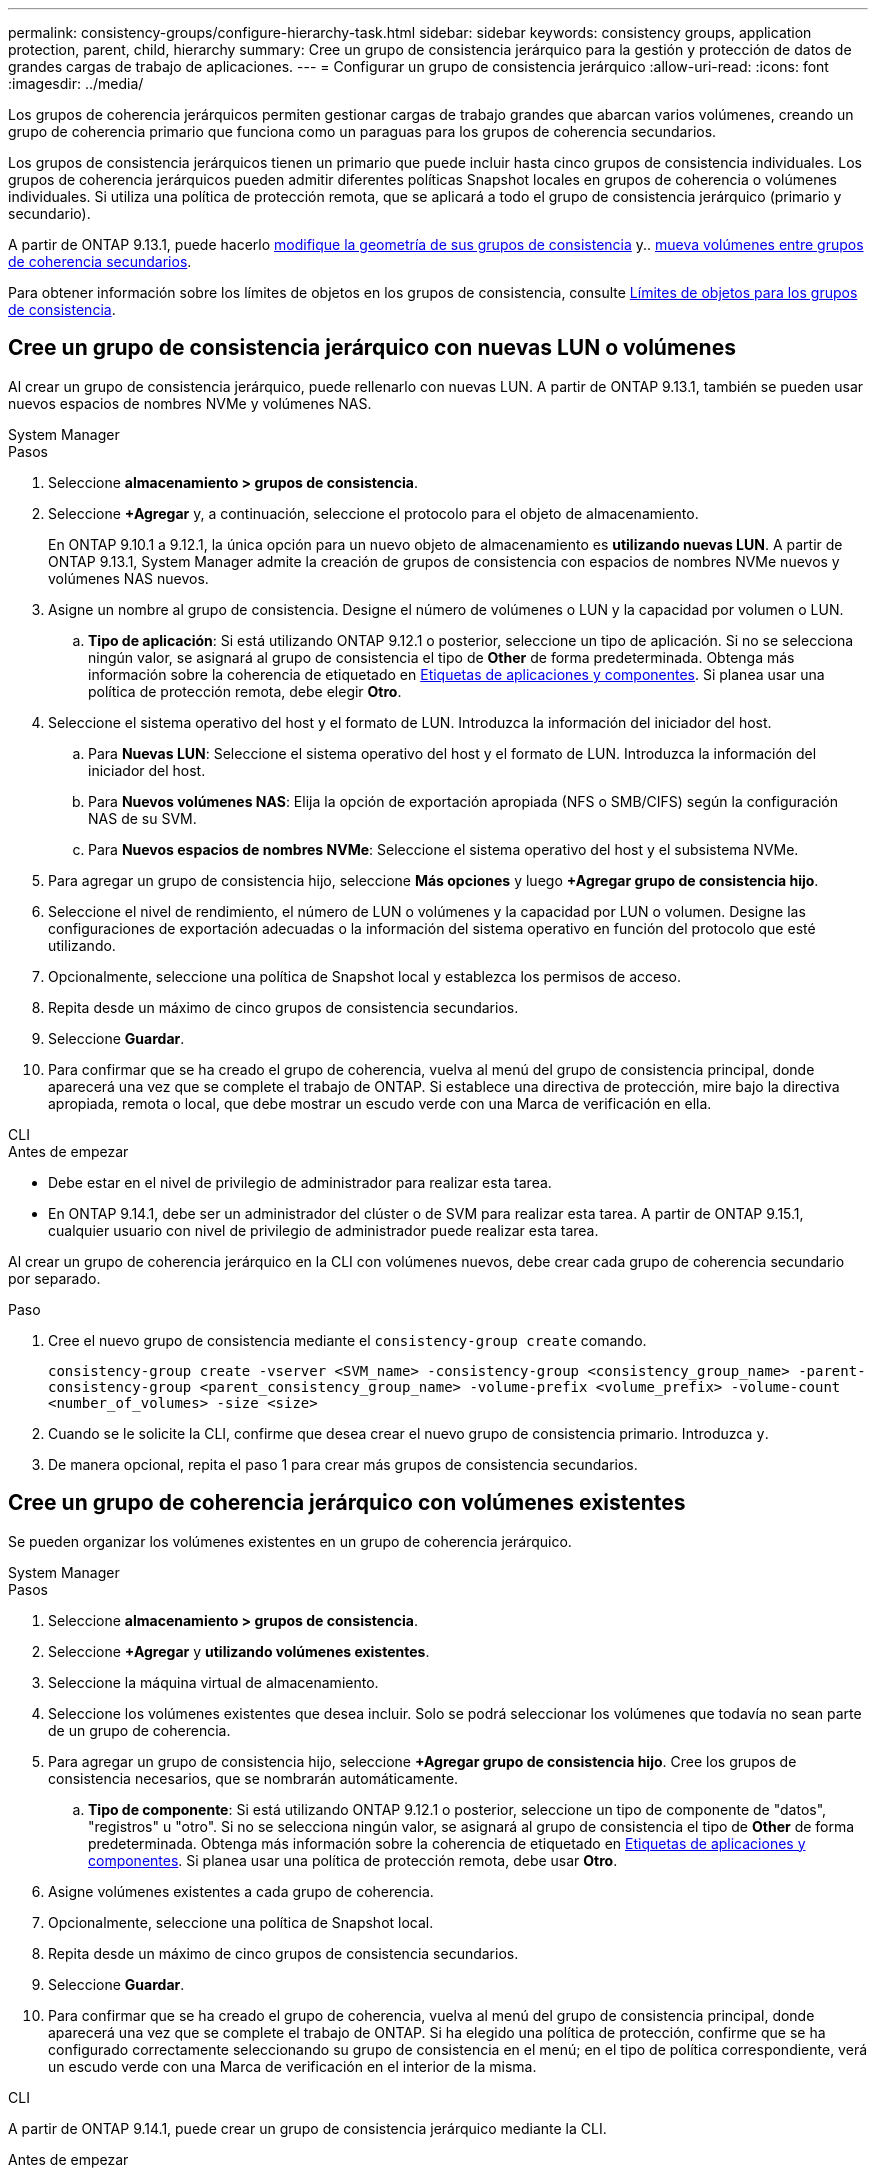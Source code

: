 ---
permalink: consistency-groups/configure-hierarchy-task.html 
sidebar: sidebar 
keywords: consistency groups, application protection, parent, child, hierarchy 
summary: Cree un grupo de consistencia jerárquico para la gestión y protección de datos de grandes cargas de trabajo de aplicaciones. 
---
= Configurar un grupo de consistencia jerárquico
:allow-uri-read: 
:icons: font
:imagesdir: ../media/


[role="lead"]
Los grupos de coherencia jerárquicos permiten gestionar cargas de trabajo grandes que abarcan varios volúmenes, creando un grupo de coherencia primario que funciona como un paraguas para los grupos de coherencia secundarios.

Los grupos de consistencia jerárquicos tienen un primario que puede incluir hasta cinco grupos de consistencia individuales. Los grupos de coherencia jerárquicos pueden admitir diferentes políticas Snapshot locales en grupos de coherencia o volúmenes individuales. Si utiliza una política de protección remota, que se aplicará a todo el grupo de consistencia jerárquico (primario y secundario).

A partir de ONTAP 9.13.1, puede hacerlo xref:modify-geometry-task.html[modifique la geometría de sus grupos de consistencia] y.. xref:modify-task.html[mueva volúmenes entre grupos de coherencia secundarios].

Para obtener información sobre los límites de objetos en los grupos de consistencia, consulte xref:limits.html[Límites de objetos para los grupos de consistencia].



== Cree un grupo de consistencia jerárquico con nuevas LUN o volúmenes

Al crear un grupo de consistencia jerárquico, puede rellenarlo con nuevas LUN. A partir de ONTAP 9.13.1, también se pueden usar nuevos espacios de nombres NVMe y volúmenes NAS.

[role="tabbed-block"]
====
.System Manager
--
.Pasos
. Seleccione *almacenamiento > grupos de consistencia*.
. Seleccione *+Agregar* y, a continuación, seleccione el protocolo para el objeto de almacenamiento.
+
En ONTAP 9.10.1 a 9.12.1, la única opción para un nuevo objeto de almacenamiento es **utilizando nuevas LUN**. A partir de ONTAP 9.13.1, System Manager admite la creación de grupos de consistencia con espacios de nombres NVMe nuevos y volúmenes NAS nuevos.

. Asigne un nombre al grupo de consistencia. Designe el número de volúmenes o LUN y la capacidad por volumen o LUN.
+
.. **Tipo de aplicación**: Si está utilizando ONTAP 9.12.1 o posterior, seleccione un tipo de aplicación. Si no se selecciona ningún valor, se asignará al grupo de consistencia el tipo de **Other** de forma predeterminada. Obtenga más información sobre la coherencia de etiquetado en xref:modify-tags-task.html[Etiquetas de aplicaciones y componentes]. Si planea usar una política de protección remota, debe elegir *Otro*.


. Seleccione el sistema operativo del host y el formato de LUN. Introduzca la información del iniciador del host.
+
.. Para **Nuevas LUN**: Seleccione el sistema operativo del host y el formato de LUN. Introduzca la información del iniciador del host.
.. Para **Nuevos volúmenes NAS**: Elija la opción de exportación apropiada (NFS o SMB/CIFS) según la configuración NAS de su SVM.
.. Para **Nuevos espacios de nombres NVMe**: Seleccione el sistema operativo del host y el subsistema NVMe.


. Para agregar un grupo de consistencia hijo, seleccione *Más opciones* y luego *+Agregar grupo de consistencia hijo*.
. Seleccione el nivel de rendimiento, el número de LUN o volúmenes y la capacidad por LUN o volumen. Designe las configuraciones de exportación adecuadas o la información del sistema operativo en función del protocolo que esté utilizando.
. Opcionalmente, seleccione una política de Snapshot local y establezca los permisos de acceso.
. Repita desde un máximo de cinco grupos de consistencia secundarios.
. Seleccione *Guardar*.
. Para confirmar que se ha creado el grupo de coherencia, vuelva al menú del grupo de consistencia principal, donde aparecerá una vez que se complete el trabajo de ONTAP. Si establece una directiva de protección, mire bajo la directiva apropiada, remota o local, que debe mostrar un escudo verde con una Marca de verificación en ella.


--
.CLI
--
.Antes de empezar
* Debe estar en el nivel de privilegio de administrador para realizar esta tarea.
* En ONTAP 9.14.1, debe ser un administrador del clúster o de SVM para realizar esta tarea. A partir de ONTAP 9.15.1, cualquier usuario con nivel de privilegio de administrador puede realizar esta tarea.


Al crear un grupo de coherencia jerárquico en la CLI con volúmenes nuevos, debe crear cada grupo de coherencia secundario por separado.

.Paso
. Cree el nuevo grupo de consistencia mediante el `consistency-group create` comando.
+
`consistency-group create -vserver <SVM_name> -consistency-group <consistency_group_name> -parent-consistency-group <parent_consistency_group_name> -volume-prefix <volume_prefix> -volume-count <number_of_volumes> -size <size>`

. Cuando se le solicite la CLI, confirme que desea crear el nuevo grupo de consistencia primario. Introduzca `y`.
. De manera opcional, repita el paso 1 para crear más grupos de consistencia secundarios.


--
====


== Cree un grupo de coherencia jerárquico con volúmenes existentes

Se pueden organizar los volúmenes existentes en un grupo de coherencia jerárquico.

[role="tabbed-block"]
====
.System Manager
--
.Pasos
. Seleccione *almacenamiento > grupos de consistencia*.
. Seleccione *+Agregar* y *utilizando volúmenes existentes*.
. Seleccione la máquina virtual de almacenamiento.
. Seleccione los volúmenes existentes que desea incluir. Solo se podrá seleccionar los volúmenes que todavía no sean parte de un grupo de coherencia.
. Para agregar un grupo de consistencia hijo, seleccione *+Agregar grupo de consistencia hijo*. Cree los grupos de consistencia necesarios, que se nombrarán automáticamente.
+
.. **Tipo de componente**: Si está utilizando ONTAP 9.12.1 o posterior, seleccione un tipo de componente de "datos", "registros" u "otro". Si no se selecciona ningún valor, se asignará al grupo de consistencia el tipo de **Other** de forma predeterminada. Obtenga más información sobre la coherencia de etiquetado en xref:modify-tags-task.html[Etiquetas de aplicaciones y componentes]. Si planea usar una política de protección remota, debe usar *Otro*.


. Asigne volúmenes existentes a cada grupo de coherencia.
. Opcionalmente, seleccione una política de Snapshot local.
. Repita desde un máximo de cinco grupos de consistencia secundarios.
. Seleccione *Guardar*.
. Para confirmar que se ha creado el grupo de coherencia, vuelva al menú del grupo de consistencia principal, donde aparecerá una vez que se complete el trabajo de ONTAP. Si ha elegido una política de protección, confirme que se ha configurado correctamente seleccionando su grupo de consistencia en el menú; en el tipo de política correspondiente, verá un escudo verde con una Marca de verificación en el interior de la misma.


--
.CLI
--
A partir de ONTAP 9.14.1, puede crear un grupo de consistencia jerárquico mediante la CLI.

.Antes de empezar
* Debe estar en el nivel de privilegio de administrador para realizar esta tarea.
* En ONTAP 9.14.1, debe ser un administrador del clúster o de SVM para realizar esta tarea. A partir de ONTAP 9.15.1, cualquier usuario con nivel de privilegio de administrador puede realizar esta tarea.


.Pasos
. Aprovisione un nuevo grupo de coherencia primario y asigne volúmenes a un nuevo grupo de consistencia secundario:
+
`consistency-group create -vserver <svm_name> -consistency-group <child_consistency_group_name> -parent-consistency-group <parent_consistency_group_name> -volumes <volume_names>`

. Introduzca `y` para confirmar que desea crear un nuevo grupo de consistencia primario y secundario.


--
====
.Siguientes pasos
* xref:xref:modify-geometry-task.html[Modificar la geometría de un grupo de consistencia]
* xref:modify-task.html[Modificar un grupo de consistencia]
* xref:protect-task.html[Proteja un grupo de consistencia]

